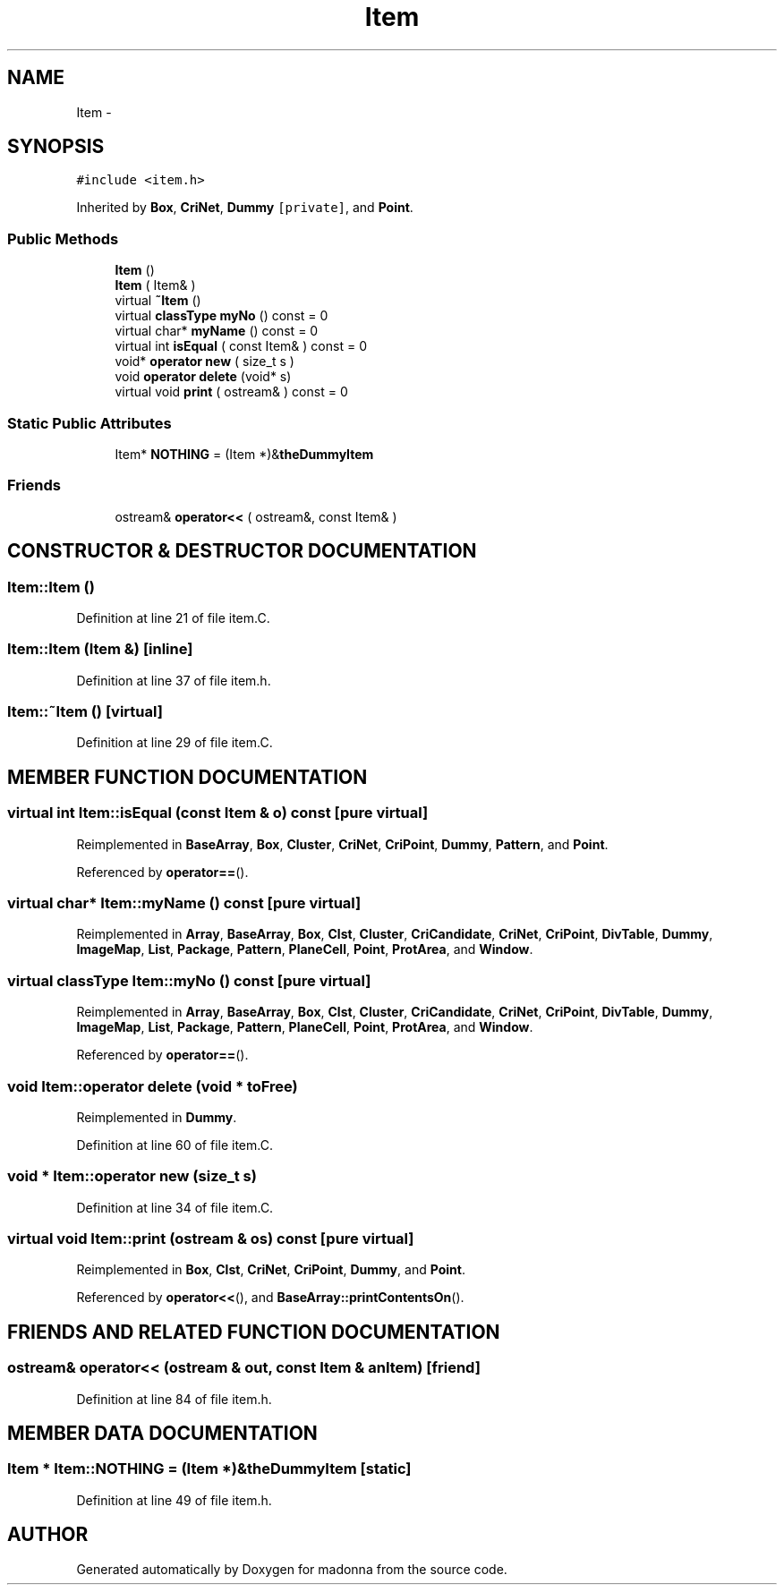.TH Item 3 "28 Sep 2000" "madonna" \" -*- nroff -*-
.ad l
.nh
.SH NAME
Item \- 
.SH SYNOPSIS
.br
.PP
\fC#include <item.h>\fR
.PP
Inherited by \fBBox\fR, \fBCriNet\fR, \fBDummy\fR\fC [private]\fR, and \fBPoint\fR.
.PP
.SS Public Methods

.in +1c
.ti -1c
.RI "\fBItem\fR ()"
.br
.ti -1c
.RI "\fBItem\fR ( Item& )"
.br
.ti -1c
.RI "virtual \fB~Item\fR ()"
.br
.ti -1c
.RI "virtual \fBclassType\fR \fBmyNo\fR () const = 0"
.br
.ti -1c
.RI "virtual char* \fBmyName\fR () const = 0"
.br
.ti -1c
.RI "virtual int \fBisEqual\fR ( const Item& ) const = 0"
.br
.ti -1c
.RI "void* \fBoperator new\fR ( size_t s )"
.br
.ti -1c
.RI "void \fBoperator delete\fR (void* s)"
.br
.ti -1c
.RI "virtual void \fBprint\fR ( ostream& ) const = 0"
.br
.in -1c
.SS Static Public Attributes

.in +1c
.ti -1c
.RI "Item* \fBNOTHING\fR = (Item *)&\fBtheDummyItem\fR"
.br
.in -1c
.SS Friends

.in +1c
.ti -1c
.RI "ostream& \fBoperator<<\fR ( ostream&, const Item& )"
.br
.in -1c
.SH CONSTRUCTOR & DESTRUCTOR DOCUMENTATION
.PP 
.SS Item::Item ()
.PP
Definition at line 21 of file item.C.
.SS Item::Item (Item &)\fC [inline]\fR
.PP
Definition at line 37 of file item.h.
.SS Item::~Item ()\fC [virtual]\fR
.PP
Definition at line 29 of file item.C.
.SH MEMBER FUNCTION DOCUMENTATION
.PP 
.SS virtual int Item::isEqual (const Item & o) const\fC [pure virtual]\fR
.PP
Reimplemented in \fBBaseArray\fR, \fBBox\fR, \fBCluster\fR, \fBCriNet\fR, \fBCriPoint\fR, \fBDummy\fR, \fBPattern\fR, and \fBPoint\fR.
.PP
Referenced by \fBoperator==\fR().
.SS virtual char* Item::myName () const\fC [pure virtual]\fR
.PP
Reimplemented in \fBArray\fR, \fBBaseArray\fR, \fBBox\fR, \fBClst\fR, \fBCluster\fR, \fBCriCandidate\fR, \fBCriNet\fR, \fBCriPoint\fR, \fBDivTable\fR, \fBDummy\fR, \fBImageMap\fR, \fBList\fR, \fBPackage\fR, \fBPattern\fR, \fBPlaneCell\fR, \fBPoint\fR, \fBProtArea\fR, and \fBWindow\fR.
.SS virtual \fBclassType\fR Item::myNo () const\fC [pure virtual]\fR
.PP
Reimplemented in \fBArray\fR, \fBBaseArray\fR, \fBBox\fR, \fBClst\fR, \fBCluster\fR, \fBCriCandidate\fR, \fBCriNet\fR, \fBCriPoint\fR, \fBDivTable\fR, \fBDummy\fR, \fBImageMap\fR, \fBList\fR, \fBPackage\fR, \fBPattern\fR, \fBPlaneCell\fR, \fBPoint\fR, \fBProtArea\fR, and \fBWindow\fR.
.PP
Referenced by \fBoperator==\fR().
.SS void Item::operator delete (void * toFree)
.PP
Reimplemented in \fBDummy\fR.
.PP
Definition at line 60 of file item.C.
.SS void * Item::operator new (size_t s)
.PP
Definition at line 34 of file item.C.
.SS virtual void Item::print (ostream & os) const\fC [pure virtual]\fR
.PP
Reimplemented in \fBBox\fR, \fBClst\fR, \fBCriNet\fR, \fBCriPoint\fR, \fBDummy\fR, and \fBPoint\fR.
.PP
Referenced by \fBoperator<<\fR(), and \fBBaseArray::printContentsOn\fR().
.SH FRIENDS AND RELATED FUNCTION DOCUMENTATION
.PP 
.SS ostream& operator<< (ostream & out, const Item & anItem)\fC [friend]\fR
.PP
Definition at line 84 of file item.h.
.SH MEMBER DATA DOCUMENTATION
.PP 
.SS Item * Item::NOTHING = (Item *)&\fBtheDummyItem\fR\fC [static]\fR
.PP
Definition at line 49 of file item.h.

.SH AUTHOR
.PP 
Generated automatically by Doxygen for madonna from the source code.